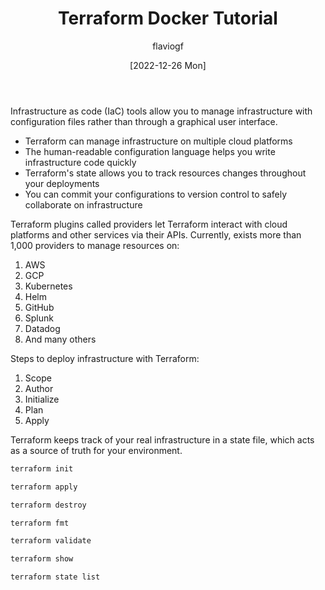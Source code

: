 #+TITLE: Terraform Docker Tutorial
#+AUTHOR: flaviogf
#+DATE: [2022-12-26 Mon]

Infrastructure as code (IaC) tools allow you to manage infrastructure with configuration files rather than through a graphical user interface.

- Terraform can manage infrastructure on multiple cloud platforms
- The human-readable configuration language helps you write infrastructure code quickly
- Terraform's state allows you to track resources changes throughout your deployments
- You can commit your configurations to version control to safely collaborate on infrastructure

Terraform plugins called providers let Terraform interact with cloud platforms and other services via their APIs.
Currently, exists more than 1,000 providers to manage resources on:

1. AWS
2. GCP
3. Kubernetes
4. Helm
5. GitHub
6. Splunk
7. Datadog
8. And many others

Steps to deploy infrastructure with Terraform:

1. Scope
2. Author
3. Initialize
4. Plan
5. Apply

Terraform keeps track of your real infrastructure in a state file, which acts as a source of truth for your environment.

#+begin_src bash
terraform init
#+end_src

#+begin_src bash
terraform apply
#+end_src

#+begin_src bash
terraform destroy
#+end_src

#+begin_src bash
terraform fmt
#+end_src

#+begin_src bash
terraform validate
#+end_src

#+begin_src bash
terraform show
#+end_src

#+begin_src bash
terraform state list
#+end_src
